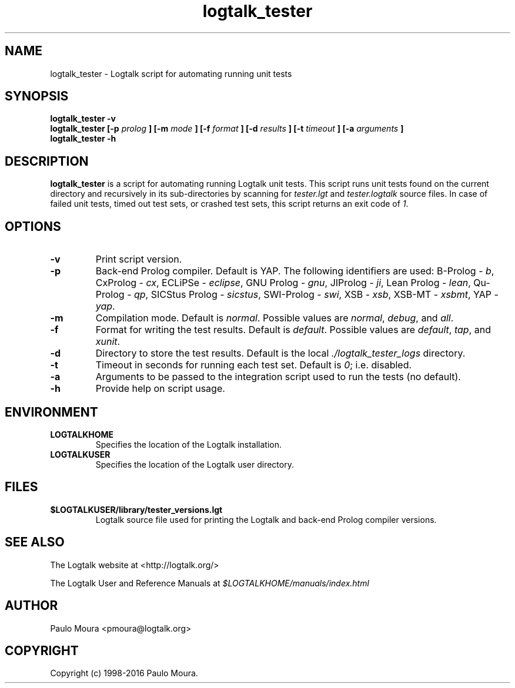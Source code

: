 .TH logtalk_tester 1 "March 24, 2016" "Logtalk 3.04.2" "Logtalk Documentation"

.SH NAME
logtalk_tester \- Logtalk script for automating running unit tests

.SH SYNOPSIS
.B logtalk_tester -v
.br
.B logtalk_tester [-p 
.I prolog
.B ] [-m
.I mode
.B ] [-f
.I format
.B ] [-d
.I results
.B ] [-t
.I timeout
.B ] [-a
.I arguments
.B ]
.br
.B logtalk_tester -h

.SH DESCRIPTION
\f3logtalk_tester\f1 is a script for automating running Logtalk unit tests. This script runs unit tests found on the current directory and recursively in its sub-directories by scanning for \f2tester.lgt\f1 and \f2tester.logtalk\f1 source files. In case of failed unit tests, timed out test sets, or crashed test sets, this script returns an exit code of \f21\f1.

.SH OPTIONS
.TP
.BI \-v
Print script version.
.TP
.BI \-p
Back-end Prolog compiler. Default is YAP. The following identifiers are used: B-Prolog - \f2b\f1, CxProlog - \f2cx\f1, ECLiPSe - \f2eclipse\f1, GNU Prolog - \f2gnu\f1, JIProlog - \f2ji\f1, Lean Prolog - \f2lean\f1, Qu-Prolog - \f2qp\f1, SICStus Prolog - \f2sicstus\f1, SWI-Prolog - \f2swi\f1, XSB - \f2xsb\f1, XSB-MT - \f2xsbmt\f1, YAP - \f2yap\f1.
.TP
.BI \-m
Compilation mode. Default is \f2normal\f1. Possible values are \f2normal\f1, \f2debug\f1, and \f2all\f1.
.TP
.BI \-f
Format for writing the test results. Default is \f2default\f1. Possible values are \f2default\f1, \f2tap\f1, and \f2xunit\f1.
.TP
.BI \-d
Directory to store the test results. Default is the local \f2./logtalk_tester_logs\f1 directory.
.TP
.BI \-t
Timeout in seconds for running each test set. Default is \f20\f1; i.e. disabled.
.TP
.BI \-a
Arguments to be passed to the integration script used to run the tests (no default).
.TP
.BI \-h
Provide help on script usage.

.SH ENVIRONMENT
.TP
.B LOGTALKHOME
Specifies the location of the Logtalk installation.
.TP
.B LOGTALKUSER
Specifies the location of the Logtalk user directory.

.SH FILES
.TP
.BI $LOGTALKUSER/library/tester_versions.lgt
Logtalk source file used for printing the Logtalk and back-end Prolog compiler versions.

.SH "SEE ALSO"
The Logtalk website at <http://logtalk.org/>
.PP
The Logtalk User and Reference Manuals at \f2$LOGTALKHOME/manuals/index.html\f1

.SH AUTHOR
Paulo Moura <pmoura@logtalk.org>

.SH COPYRIGHT
Copyright (c) 1998-2016 Paulo Moura.
